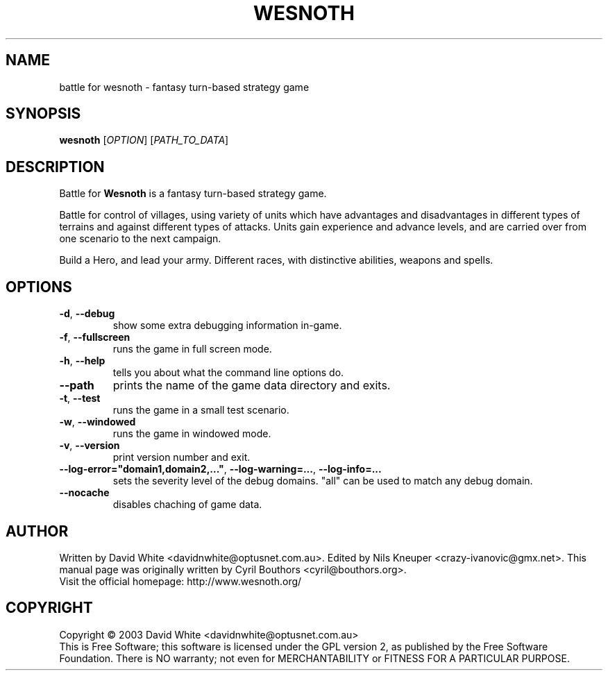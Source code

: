 .\" This program is free software; you can redistribute it and/or modify
.\" it under the terms of the GNU General Public License as published by
.\" the Free Software Foundation; either version 2 of the License, or
.\" (at your option) any later version.
.\"
.\" This program is distributed in the hope that it will be useful,
.\" but WITHOUT ANY WARRANTY; without even the implied warranty of
.\" MERCHANTABILITY or FITNESS FOR A PARTICULAR PURPOSE.  See the
.\" GNU General Public License for more details.
.\"
.\" You should have received a copy of the GNU General Public License
.\" along with this program; if not, write to the Free Software
.\" Foundation, Inc., 59 Temple Place, Suite 330, Boston, MA  02111-1307  USA
.\"

.TH WESNOTH 6 "December 28, 2004" "Wesnoth" "Battle for Wesnoth"

.SH NAME
battle for wesnoth \- fantasy turn-based strategy game

.SH SYNOPSIS
.B wesnoth
[\fIOPTION\fR]
[\fIPATH_TO_DATA\fR]

.SH DESCRIPTION
Battle for
.B Wesnoth
is a fantasy turn-based strategy game.

Battle for control of villages, using variety of units which have
advantages and disadvantages in different types of terrains and
against different types of attacks.  Units gain experience and advance
levels, and are carried over from one scenario to the next campaign.

Build a Hero, and lead your army.  Different races, with distinctive
abilities, weapons and spells.

.SH OPTIONS

.TP
.BR -d , \ --debug
show some extra debugging information in-game.

.TP
.BR -f , \ --fullscreen
runs the game in full screen mode.

.TP
.BR -h , \ --help
tells you about what the command line options do.

.TP
.BR --path
prints the name of the game data directory and exits.

.TP
.BR -t , \ --test
runs the game in a small test scenario.

.TP
.BR -w , \ --windowed
runs the game in windowed mode.

.TP
.BR -v , \ --version
print version number and exit.

.TP
.BR --log-error="domain1,domain2,..." , \ --log-warning=... , \ --log-info=...
sets the severity level of the debug domains. "all" can be used to match any debug domain.

.TP
.BR --nocache
disables chaching of game data.

.SH AUTHOR
Written by David White <davidnwhite@optusnet.com.au>.
Edited by Nils Kneuper <crazy-ivanovic@gmx.net>.
This manual page was originally written by Cyril Bouthors <cyril@bouthors.org>.
.br
Visit the official homepage: http://www.wesnoth.org/

.SH COPYRIGHT
Copyright \(co 2003 David White <davidnwhite@optusnet.com.au>
.br
This is Free Software; this software is licensed under the GPL version 2, as published by the Free Software Foundation.
There is NO warranty; not even for MERCHANTABILITY or FITNESS FOR A PARTICULAR PURPOSE.
